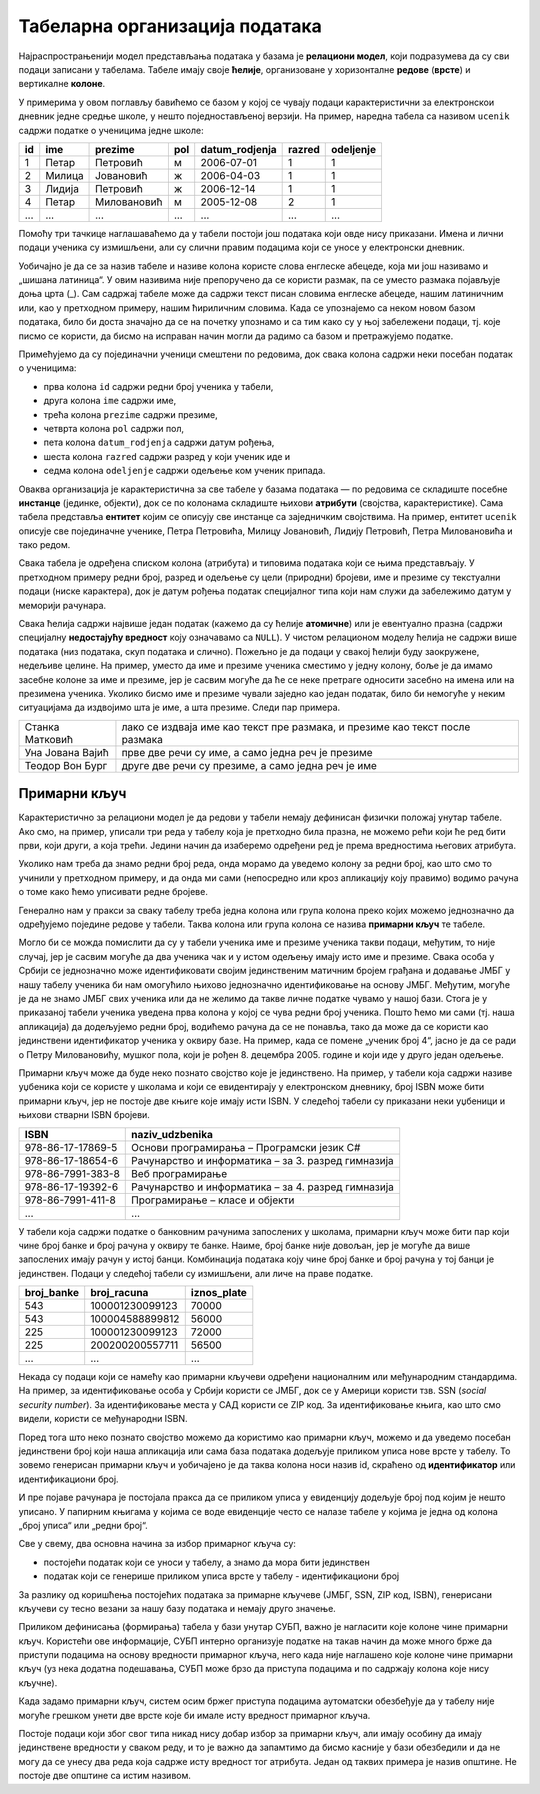 .. -*- mode: rst -*-

Табеларна организација података
-------------------------------

Најраспрострањенији модел представљања података у базама је **релациони модел**, који подразумева да су сви подаци записани у табелама. 
Табеле имају своје **ћелије**, организоване у хоризонталне **редове** (**врсте**) и вертикалне **колоне**.

У примерима у овом поглављу бавићемо се базом у којој се чувају подаци карактеристични за електронскои дневник једне средње школе, 
у нешто поједностављеној верзији. На пример, наредна табела са називом ``ucenik`` садржи податке о ученицима једне школе:


.. csv-table::
   :header:  "id", "ime", "prezime", "pol", "datum_rodjenja", "razred", "odeljenje"
   :align: left

   1, Петар, Петровић, м, 2006-07-01, 1, 1
   2, Милица, Јовановић, ж, 2006-04-03, 1, 1
   3, Лидија, Петровић, ж, 2006-12-14, 1, 1
   4, Петар, Миловановић, м, 2005-12-08, 2, 1
   ..., ..., ..., ..., ..., ..., ...

Помоћу три тачкице наглашаваћемо да у табели постоји још података који овде нису приказани. 
Имена и лични подаци ученика су измишљени, али су слични правим подацима који се уносе у електронски дневник. 

Уобичајно је да се за назив табеле и називе колона користе слова енглеске абецеде, која ми још називамо и „шишана латиница“. 
У овим називима није препоручено да се користи размак, па се уместо размака појављује доња црта (_). 
Сам садржај табеле може да садржи текст писан словима енглеске абецеде, нашим латиничним или, као у претходном примеру, нашим ћириличним словима. 
Када се упознајемо са неком новом базом података, било би доста значајно да се на почетку упознамо и са тим како су у њој забележени подаци, тј. које писмо се користи, 
да бисмо на исправан начин могли да радимо са базом и претражујемо податке.  

Примећујемо да су појединачни ученици смештени по редовима, док свака колона садржи неки посебан податак о ученицима:

- прва колона ``id`` садржи редни број ученика у табели,
- друга колона ``ime`` садржи име,
- трећа колона ``prezime`` садржи презиме,
- четврта колона ``pol`` садржи пол,
- пета колона ``datum_rodjenja`` садржи датум рођења,
- шеста колона ``razred`` садржи разред у који ученик иде и
- седма колона ``odeljenje`` садржи одељење ком ученик припада.

Оваква организација је карактеристична за све табеле у базама података — по редовима се складиште посебне **инстанце** (јединке, објекти), 
док се по колонама складиште њихови **атрибути** (својства, карактеристике). Сама табела представља **ентитет** којим се описују све инстанце са заједничким својствима. 
На пример, ентитет ``ucenik`` описује све појединачне ученике, Петра Петровића, Милицу Јовановић, Лидију Петровић, Петра Миловановића и тако редом. 

Свака табела је одређена списком колона (атрибута) и типовима података који се њима представљају. У претходном примеру редни број, разред и одељење су цели (природни) бројеви, 
име и презиме су текстуални подаци (ниске карактера), док је датум рођења податак специјалног типа који нам служи да забележимо датум у меморији рачунара. 

Свака ћелија садржи највише један податак (кажемо да су ћелије **атомичне**) или је евентуално празна (садржи специјалну **недостајућу вредност** коју означавамо са ``NULL``). 
У чистом релационом моделу ћелија не садржи више података (низ података, скуп података и слично). Пожељно је да подаци у свакој ћелији буду заокружене, недељиве целине. 
На пример, уместо да име и презиме ученика сместимо у једну колону, боље је да имамо засебне колоне за име и презиме, јер је сасвим могуће да ће се неке претраге односити 
засебно на имена или на презимена ученика. Уколико бисмо име и презиме чували заједно као један податак, било би немогуће у неким ситуацијама да издвојимо шта је име, а шта презиме. 
Следи пар примера. 


.. csv-table::
   :align: left
   :widths: auto
   
   "Станка Матковић", "лако се издваја име као текст пре размака, и презиме као текст после размака"
   "Уна Јована Вајић", "прве две речи су име, а само једна реч је презиме"
   "Теодор Вон Бург", "друге две речи су презиме, а само једна реч је име"

Примарни кључ
.............

Карактеристично за релациони модел је да редови у табели немају дефинисан физички положај унутар табеле. 
Ако смо, на пример, уписали три реда у табелу која је претходно била празна, не можемо рећи који ће ред бити први, 
који други, а која трећи. Једини начин да изаберемо одређени ред је према вредностима његових атрибута.

Уколико нам треба да знамо редни број реда, онда морамо да уведемо колону за редни број, као што смо то учинили у 
претходном примеру, и да онда ми сами (непосредно или кроз апликацију коју правимо) водимо рачуна о томе како ћемо 
уписивати редне бројеве.

Генерално нам у пракси за сваку табелу треба једна колона или група колона преко којих можемо једнозначно да 
одређујемо поједине редове у табели. Таква колона или група колона се назива **примарни кључ** те табеле.

Могло би се можда помислити да су у табели ученика име и презиме ученика такви подаци, међутим, то није случај, 
јер је сасвим могуће да два ученика чак и у истом одељењу имају исто име и презиме. Свака особа у Србији се 
једнозначно може идентификовати својим јединственим матичним бројем грађана и додавање ЈМБГ у нашу табелу 
ученика би нам омогућило њихово једнозначно идентификовање на основу ЈМБГ. Међутим, могуће је да не знамо 
ЈМБГ свих ученика или да не желимо да такве личне податке чувамо у нашој бази. Стога је у приказаној табели 
ученика уведена прва колона у којој се чува редни број ученика. Пошто ћемо ми сами (тј. наша апликација) да 
додељујемо редни број, водићемо рачуна да се не понавља, тако да може да се користи као јединствени идентификатор 
ученика у оквиру базе. На пример, када се помене „ученик број 4“, јасно је да се ради о Петру Миловановићу, мушког пола, 
који је рођен 8. децембра 2005. године и који иде у друго један одељење.

Примарни кључ може да буде неко познато својство које је јединствено. На пример, у табели која садржи називе уџбеника 
који се користе у школама и који се евидентирају у електронском дневнику, број ISBN може бити примарни кључ, 
јер не постоје две књиге које имају исти ISBN. У следећој табели су приказани неки уџбеници и њихови стварни ISBN бројеви. 


.. csv-table::
   :align: left
   :widths: auto
   :header: "ISBN", "naziv_udzbenika"
   
   "978-86-17-17869-5", "Основи програмирања – Програмски језик C#"
   "978-86-17-18654-6", "Рачунарство и информатика – за 3. разред гимназија"
   "978-86-7991-383-8", "Веб програмирање"
   "978-86-17-19392-6", "Рачунарство и информатика – за 4. разред гимназија"
   "978-86-7991-411-8", "Програмирање – класе и објекти"
   "...", "..."

У табели која садржи податке о банковним рачунима запослених у школама, примарни кључ може бити пар 
који чине број банке и број рачуна у оквиру те банке. Наиме, број банке није довољан, јер је могуће да 
више запослених имају рачун у истој банци. Комбинација података коју чине број банке и број рачуна у тој банци 
је јединствен. Подаци у следећој табели су измишљени, али личе на праве податке. 

.. csv-table::
   :align: left
   :widths: auto
   :header: "broj_banke", "broj_racuna", "iznos_plate"
   
    "543", "100001230099123", "70000"
    "543", "100004588899812", "56000"
    "225", "100001230099123", "72000"
    "225", "200200200557711", "56500"
    "...", "...", "..."
   
Некада су подаци који се намећу као примарни кључеви одређени националним или међународним стандардима. 
На пример, за идентификовање особа у Србији користи се ЈМБГ, док се у Америци користи тзв. 
SSN (*social security number*). За идентификовање места у САД користи се ZIP код. За идентификовање књига, 
као што смо видели, користи се међународни ISBN.

Поред тога што неко познато својство можемо да користимо као примарни кључ, можемо и да уведемо посебан 
јединствени број који наша апликација или сама база података додељује приликом уписа нове врсте у табелу. 
То зовемо генерисан примарни кључ и уобичајено је да таква колона носи назив id, скраћено од **идентификатор** 
или идентификациони број.

И пре појаве рачунара је постојала пракса да се приликом уписа у евиденцију додељује број под којим је нешто уписано. 
У папирним књигама у којима се воде евиденције често се налазе табеле у којима је једна од колона „број уписа“ или 
„редни број“.

Све у свему, два основна начина за избор примарног кључа су:

- постојећи податак који се уноси у табелу, а знамо да мора бити јединствен
- податак који се генерише приликом уписа врсте у табелу - идентификациони број

За разлику од коришћења постојећих података за примарне кључеве (ЈМБГ, SSN, ZIP код, ISBN), 
генерисани кључеви су тесно везани за нашу базу података и немају друго значење.

Приликом дефинисања (формирања) табела у бази унутар СУБП, важно је нагласити које колоне чине 
примарни кључ. Користећи ове информације, СУБП интерно организује податке на такав начин да може много 
брже да приступи подацима на основу вредности примарног кључа, него када није наглашено које колоне чине 
примарни кључ (уз нека додатна подешавања, СУБП може брзо да приступа подацима и по садржају колона које нису кључне).

Када задамо примарни кључ, систем осим бржег приступа подацима аутоматски обезбеђује да у табелу није 
могуће грешком унети две врсте које би имале исту вредност примарног кључа.

Постоје подаци који због свог типа никад нису добар избор за примарни кључ, али имају особину да 
имају јединствене вредности у сваком реду, и то је важно да запамтимо да бисмо касније у бази обезбедили и 
да не могу да се унесу два реда која садрже исту вредност тог атрибута. Један од таквих примера је назив општине. 
Не постоје две општине са истим називом.  


.. learnmorenote::  **Зашто се овај модел зове релациони?**
 
 Релација у математици се дефинише као скуп уређених н-торки. На пример, релација „бити дељив“ на скупу {2, 3, 4, 5, 6} може да се представи као скуп уређених парова {(4, 2), (6, 2), (6, 3)}.
 
 Када н-торке које чине релацију запишемо једну испод друге, добијамо табелу. Редовима табеле одговарају н-торке које су у релацији. Стога се у базама података термини **табела** и **релација** често користе као синоними.

 .. csv-table::
   :header:  "дељеник", "делилац"
   :widths: auto
   :align: left

   4, 2
   6, 2
   6, 3

 Јаку математичку основу савремених релационих база података поставио је Едгар Код (енгл. Edgar Codd) почетком 1970-их, кроз два формализма позната као **релациона алгебра** и **релациони рачун**.

.. learnmorenote::  **Индекси и како функционишу?**
 
 Индекси се користе и ван база података. На пример, на крају неких стручних књига налази се индекс који сваком важном 
 појму који се у књизи јавља придружује списак страница књиге на којима се тај појам појављује. При томе је списак 
 појмова сортиран, тако да појам који тражимо може брзо и лако да се пронађе. Да нема индекса, читалац би морао да 
 пажљиво проучи све странице књиге (којих обично има неколико стотина) да би пронашао појам који тражи. 
 И телефонски именик неког града је пример индекса. Дакле, додавањем индекса књизи, аутор помаже читаоцу да убрза 
 претрагу неког појма и до неколико стотина пута.
 
 Слично томе, индекси у базама података се организују тако да се у додатним структурама података (индекс у књизи је 
 такође засебан додатак у оквиру књиге) подаци организују на начин да се претрага по неком својству може извести јако 
 брзо. На пример, ако би се у табели ученика направио индекс који пописује имена и презимена ученика и сваком имену и 
 презимену придружује низ редова табеле које садрже то име и презиме, при чему је списак имена и презимена дат тако 
 да се може брзо претраживати (на пример, тако што би се чувао у неком облику сортираног редоследа), претрага табеле 
 на основу имена и презимена би постала неупоредиво бржа него када тог индекса нема (ако индекса нема, СУБП мора да 
 анализира буквално све редове табеле, проверавајући да ли оне садрже тражено име и презиме).

